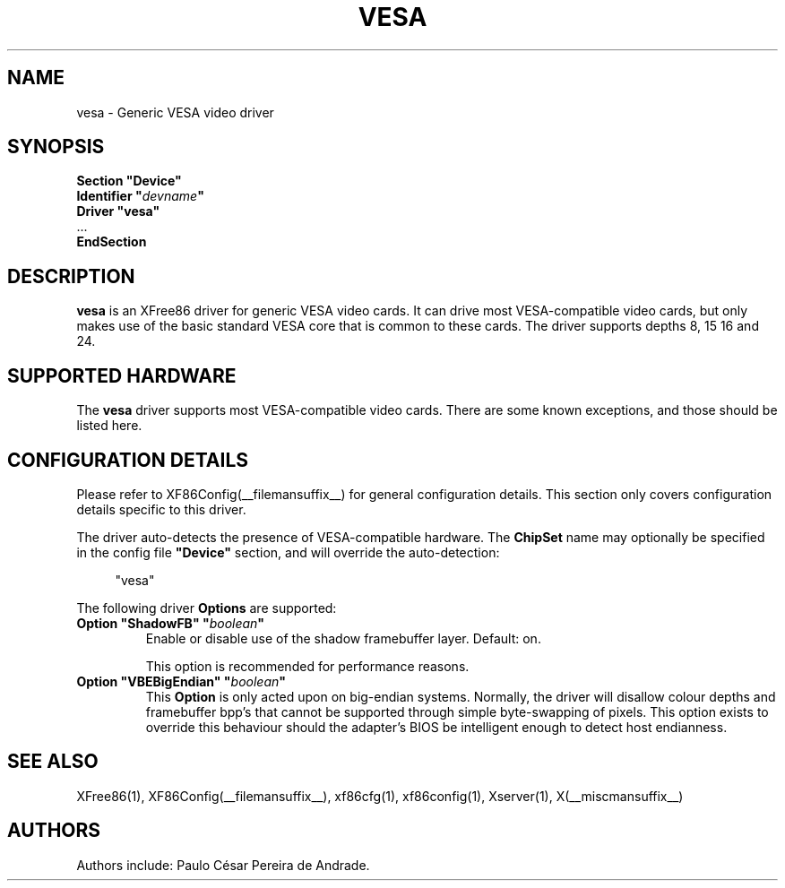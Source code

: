 .\" $XFree86: xc/programs/Xserver/hw/xfree86/drivers/vesa/vesa.man,v 1.4 2005/08/18 15:13:07 tsi Exp $ 
.\" shorthand for double quote that works everywhere.
.ds q \N'34'
.TH VESA __drivermansuffix__ __vendorversion__
.SH NAME
vesa \- Generic VESA video driver
.SH SYNOPSIS
.nf
.B "Section \*qDevice\*q"
.BI "  Identifier \*q"  devname \*q
.B  "  Driver \*qvesa\*q"
\ \ ...
.B EndSection
.fi
.SH DESCRIPTION
.B vesa
is an XFree86 driver for generic VESA video cards.  It can drive most
VESA-compatible video cards, but only makes use of the basic standard
VESA core that is common to these cards.  The driver supports depths 8, 15
16 and 24.
.SH SUPPORTED HARDWARE
The
.B vesa
driver supports most VESA-compatible video cards.  There are some known
exceptions, and those should be listed here.
.SH CONFIGURATION DETAILS
Please refer to XF86Config(__filemansuffix__) for general configuration
details.  This section only covers configuration details specific to this
driver.
.PP
The driver auto-detects the presence of VESA-compatible hardware.  The
.B ChipSet
name may optionally be specified in the config file
.B \*qDevice\*q
section, and will override the auto-detection:
.PP
.RS 4
"vesa"
.RE
.PP
The following driver
.B Options
are supported:
.TP
.BI "Option \*qShadowFB\*q \*q" boolean \*q
Enable or disable use of the shadow framebuffer layer.  Default: on.

This option is recommended for performance reasons.
.TP
.BI "Option \*qVBEBigEndian\*q \*q" boolean \*q
This
.B Option
is only acted upon on big-endian systems.  Normally, the driver will disallow
colour depths and framebuffer bpp's that cannot be supported through simple
byte-swapping of pixels.  This option exists to override this behaviour should
the adapter's BIOS be intelligent enough to detect host endianness.
.SH "SEE ALSO"
XFree86(1), XF86Config(__filemansuffix__), xf86cfg(1), xf86config(1), Xserver(1), X(__miscmansuffix__)
.SH AUTHORS
Authors include: Paulo C\('esar Pereira de Andrade.
